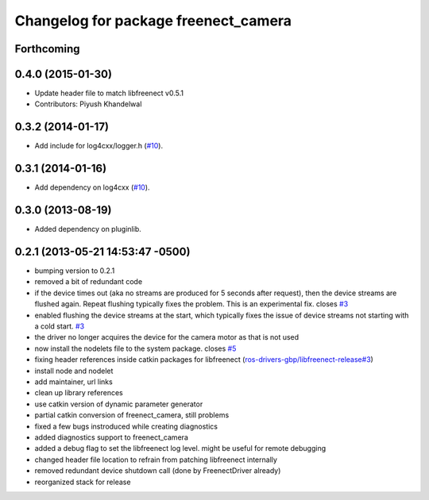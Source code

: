 ^^^^^^^^^^^^^^^^^^^^^^^^^^^^^^^^^^^^^
Changelog for package freenect_camera
^^^^^^^^^^^^^^^^^^^^^^^^^^^^^^^^^^^^^

Forthcoming
-----------

0.4.0 (2015-01-30)
------------------
* Update header file to match libfreenect v0.5.1
* Contributors: Piyush Khandelwal

0.3.2 (2014-01-17)
------------------
* Add include for log4cxx/logger.h (`#10`_).

0.3.1 (2014-01-16)
------------------
* Add dependency on log4cxx (`#10`_).

0.3.0 (2013-08-19)
------------------
* Added dependency on pluginlib.

0.2.1 (2013-05-21 14:53:47 -0500)
---------------------------------
* bumping version to 0.2.1
* removed a bit of redundant code
* if the device times out (aka no streams are produced for 5 seconds after request), then the device streams are flushed again. Repeat flushing typically fixes the problem. This is an experimental fix. closes `#3 <https://github.com/ros-drivers/freenect_stack/issues/3>`_
* enabled flushing the device streams at the start, which typically fixes the issue of device streams not starting with a cold start. `#3 <https://github.com/ros-drivers/freenect_stack/issues/3>`_
* the driver no longer acquires the device for the camera motor as that is not used
* now install the nodelets file to the system package. closes `#5 <https://github.com/ros-drivers/freenect_stack/issues/5>`_
* fixing header references inside catkin packages for libfreenect (`ros-drivers-gbp/libfreenect-release#3 <https://github.com/ros-drivers-gbp/libfreenect-release/issues/3>`_)
* install node and nodelet
* add maintainer, url links
* clean up library references
* use catkin version of dynamic parameter generator
* partial catkin conversion of freenect_camera, still problems
* fixed a few bugs instroduced while creating diagnostics
* added diagnostics support to freenect_camera
* added a debug flag to set the libfreenect log level. might be useful for remote debugging
* changed header file location to refrain from patching libfreenect internally
* removed redundant device shutdown call (done by FreenectDriver already)
* reorganized stack for release

.. _`#10`: https://github.com/ros-drivers/freenect_stack/issues/10
